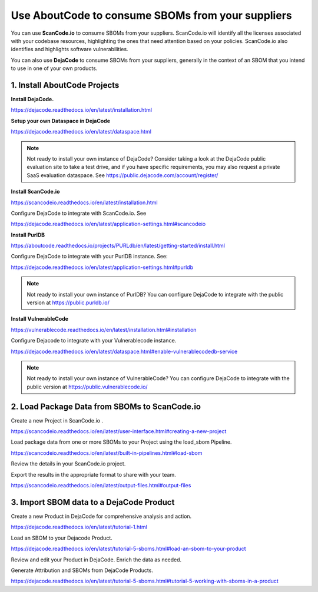 .. _consume-sboms:

Use AboutCode to consume SBOMs from your suppliers
==================================================

You can use **ScanCode.io** to consume SBOMs from your suppliers. ScanCode.io will
identify all the licenses associated with your codebase resources, highlighting the ones
that need attention based on your policies. ScanCode.io also identifies and highlights
software vulnerabilities.

You can also use **DejaCode** to consume SBOMs from your suppliers, generally in the
context of an SBOM that you intend to use in one of your own products.

1. Install AboutCode Projects
-----------------------------

**Install DejaCode.**

https://dejacode.readthedocs.io/en/latest/installation.html

**Setup your own Dataspace in DejaCode**

https://dejacode.readthedocs.io/en/latest/dataspace.html

.. note::
    Not ready to install your own instance of DejaCode? Consider taking a look at
    the DejaCode public evaluation site to take a test drive, and if you have specific
    requirements, you may also request a private SaaS evaluation dataspace.
    See https://public.dejacode.com/account/register/

**Install ScanCode.io**

https://scancodeio.readthedocs.io/en/latest/installation.html

Configure DejaCode to integrate with ScanCode.io. See

https://dejacode.readthedocs.io/en/latest/application-settings.html#scancodeio

**Install PurlDB**

https://aboutcode.readthedocs.io/projects/PURLdb/en/latest/getting-started/install.html

Configure DejaCode to integrate with your PurlDB instance. See:

https://dejacode.readthedocs.io/en/latest/application-settings.html#purldb

.. note::
    Not ready to install your own instance of PurlDB? You can configure DejaCode to
    integrate with the public version at https://public.purldb.io/

**Install VulnerableCode**

https://vulnerablecode.readthedocs.io/en/latest/installation.html#installation

Configure Dejacode to integrate with your Vulnerablecode instance.

https://dejacode.readthedocs.io/en/latest/dataspace.html#enable-vulnerablecodedb-service

.. note::
    Not ready to install your own instance of VulnerableCode? You can configure DejaCode
    to integrate with the public version at https://public.vulnerablecode.io/


2. Load Package Data from SBOMs to ScanCode.io
----------------------------------------------

Create a new Project in ScanCode.io .

https://scancodeio.readthedocs.io/en/latest/user-interface.html#creating-a-new-project

Load package data from one or more SBOMs to your Project using the load_sbom Pipeline.

https://scancodeio.readthedocs.io/en/latest/built-in-pipelines.html#load-sbom

Review the details in your ScanCode.io project.

Export the results in the appropriate format to share with your team.

https://scancodeio.readthedocs.io/en/latest/output-files.html#output-files


3. Import SBOM data to a DejaCode Product
-----------------------------------------

Create a new Product in DejaCode for comprehensive analysis and action.

https://dejacode.readthedocs.io/en/latest/tutorial-1.html

Load an SBOM to your Dejacode Product.

https://dejacode.readthedocs.io/en/latest/tutorial-5-sboms.html#load-an-sbom-to-your-product

Review and edit your Product in DejaCode. Enrich the data as needed.

Generate Attribution and SBOMs from DejaCode Products.

https://dejacode.readthedocs.io/en/latest/tutorial-5-sboms.html#tutorial-5-working-with-sboms-in-a-product
